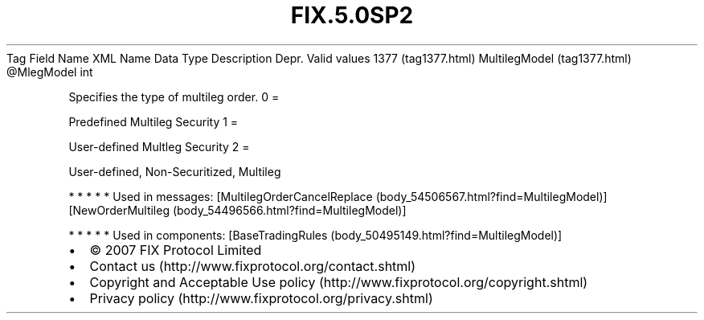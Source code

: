 .TH FIX.5.0SP2 "" "" "Tag #1377"
Tag
Field Name
XML Name
Data Type
Description
Depr.
Valid values
1377 (tag1377.html)
MultilegModel (tag1377.html)
\@MlegModel
int
.PP
Specifies the type of multileg order.
0
=
.PP
Predefined Multileg Security
1
=
.PP
User-defined Multleg Security
2
=
.PP
User-defined, Non-Securitized, Multileg
.PP
   *   *   *   *   *
Used in messages:
[MultilegOrderCancelReplace (body_54506567.html?find=MultilegModel)]
[NewOrderMultileg (body_54496566.html?find=MultilegModel)]
.PP
   *   *   *   *   *
Used in components:
[BaseTradingRules (body_50495149.html?find=MultilegModel)]

.PD 0
.P
.PD

.PP
.PP
.IP \[bu] 2
© 2007 FIX Protocol Limited
.IP \[bu] 2
Contact us (http://www.fixprotocol.org/contact.shtml)
.IP \[bu] 2
Copyright and Acceptable Use policy (http://www.fixprotocol.org/copyright.shtml)
.IP \[bu] 2
Privacy policy (http://www.fixprotocol.org/privacy.shtml)
